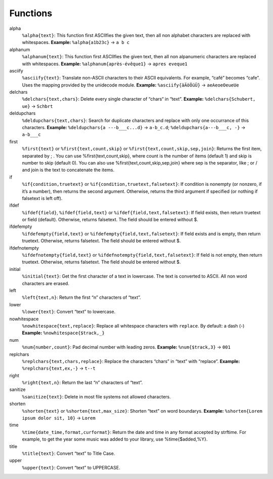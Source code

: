 Functions
=========

alpha
  ``%alpha{text}``:  This function first ASCIIfies the given text, then all
  non alphabet characters are replaced with whitespaces. **Example:**
  ``%alpha{a1b23c}`` → ``a b c``
alphanum
  ``%alphanum{text}``:  This function first ASCIIfies the given text, then all
  non alpanumeric characters are replaced with whitespaces. **Example:**
  ``%alphanum{après-évêque1}`` → ``apres eveque1``
asciify
  ``%asciify{text}``:  Translate non-ASCII characters to their ASCII
  equivalents. For example, “café” becomes “cafe”. Uses the mapping provided
  by the unidecode module. **Example:** ``%asciify{äÄöÖüÜ}`` →
  ``aeAeoeOeueUe``
delchars
  ``%delchars{text,chars}``:  Delete every single character of “chars“ in
  “text”. **Example:** ``%delchars{Schubert, ue}`` → ``Schbrt``
deldupchars
  ``%deldupchars{text,chars}``:  Search for duplicate characters and replace
  with only one occurrance of this characters. **Example:** ``%deldupchars{a
  ---b___c...d}`` → ``a-b_c.d``; ``%deldupchars{a---b___c, -}`` → ``a-b___c``
first
  ``%first{text}`` or ``%first{text,count,skip}`` or
  ``%first{text,count,skip,sep,join}``:  Returns the first item, separated by
  ; . You can use %first{text,count,skip}, where count is the number of items
  (default 1) and skip is number to skip (default 0). You can also use
  %first{text,count,skip,sep,join} where sep is the separator, like ; or / and
  join is the text to concatenate the items.
if
  ``%if{condition,truetext}`` or ``%if{condition,truetext,falsetext}``:  If
  condition is nonempty (or nonzero, if it’s a number), then returns the
  second argument. Otherwise, returns the third argument if specified (or
  nothing if falsetext is left off).
ifdef
  ``%ifdef{field}``, ``%ifdef{field,text}`` or
  ``%ifdef{field,text,falsetext}``:  If field exists, then return truetext or
  field (default). Otherwise, returns falsetext. The field should be entered
  without $.
ifdefempty
  ``%ifdefempty{field,text}`` or ``%ifdefempty{field,text,falsetext}``:  If
  field exists and is empty, then return truetext. Otherwise, returns
  falsetext. The field should be entered without $.
ifdefnotempty
  ``%ifdefnotempty{field,text}`` or ``%ifdefnotempty{field,text,falsetext}``:
  If field is not empty, then return truetext. Otherwise, returns falsetext.
  The field should be entered without $.
initial
  ``%initial{text}``:  Get the first character of a text in lowercase. The
  text is converted to ASCII. All non word characters are erased.
left
  ``%left{text,n}``:  Return the first “n” characters of “text”.
lower
  ``%lower{text}``:  Convert “text” to lowercase.
nowhitespace
  ``%nowhitespace{text,replace}``:  Replace all whitespace characters with
  ``replace``. By default: a dash (-) **Example:** ``%nowhitespace{$track,_}``
num
  ``%num{number,count}``:  Pad decimal number with leading zeros. **Example:**
  ``%num{$track,3}`` → ``001``
replchars
  ``%replchars{text,chars,replace}``:  Replace the characters “chars” in
  “text” with “replace”. **Example:** ``%replchars{text,ex,-}`` → ``t--t``
right
  ``%right{text,n}``:  Return the last “n” characters of “text”.
sanitize
  ``%sanitize{text}``:   Delete in most file systems not allowed characters.
shorten
  ``%shorten{text}`` or ``%shorten{text,max_size}``:  Shorten “text” on word
  boundarys. **Example:** ``%shorten{Lorem ipsum dolor sit, 10}`` → ``Lorem``
time
  ``%time{date_time,format,curformat}``:  Return the date and time in any
  format accepted by strftime. For example, to get the year some music was
  added to your library, use %time{$added,%Y}.
title
  ``%title{text}``:  Convert “text” to Title Case.
upper
  ``%upper{text}``:  Convert “text” to UPPERCASE.
